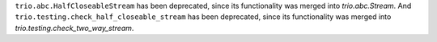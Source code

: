 ``trio.abc.HalfCloseableStream`` has been deprecated, since its
functionality was merged into `trio.abc.Stream`. And
``trio.testing.check_half_closeable_stream`` has been deprecated,
since its functionality was merged into
`trio.testing.check_two_way_stream`.

